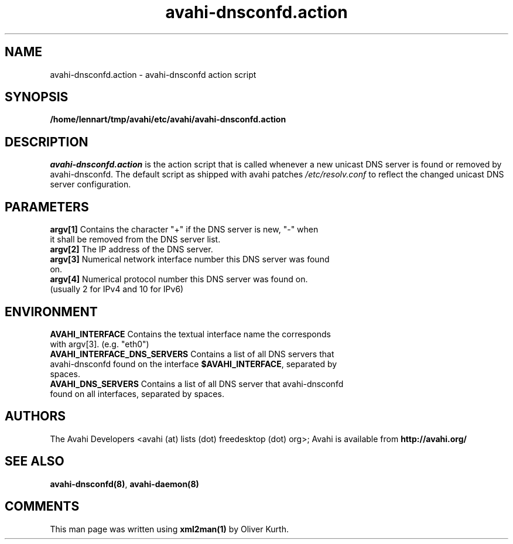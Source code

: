.TH avahi-dnsconfd.action 8 User Manuals
.SH NAME
avahi-dnsconfd.action \- avahi-dnsconfd action script
.SH SYNOPSIS
\fB/home/lennart/tmp/avahi/etc/avahi/avahi-dnsconfd.action
\f1
.SH DESCRIPTION
\fIavahi-dnsconfd.action\f1 is the action script that is called whenever a new unicast DNS server is found or removed by avahi-dnsconfd. The default script as shipped with avahi patches \fI/etc/resolv.conf\f1 to reflect the changed unicast DNS server configuration.
.SH PARAMETERS
.TP
\fBargv[1]\f1 Contains the character "+" if the DNS server is new, "-" when it shall be removed from the DNS server list.
.TP
\fBargv[2]\f1 The IP address of the DNS server.
.TP
\fBargv[3]\f1 Numerical network interface number this DNS server was found on.
.TP
\fBargv[4]\f1 Numerical protocol number this DNS server was found on. (usually 2 for IPv4 and 10 for IPv6) 
.SH ENVIRONMENT
.TP
\fBAVAHI_INTERFACE\f1 Contains the textual interface name the corresponds with argv[3]. (e.g. "eth0")
.TP
\fBAVAHI_INTERFACE_DNS_SERVERS\f1 Contains a list of all DNS servers that avahi-dnsconfd found on the interface \fB$AVAHI_INTERFACE\f1, separated by spaces.
.TP
\fBAVAHI_DNS_SERVERS\f1 Contains a list of all DNS server that avahi-dnsconfd found on all interfaces, separated by spaces.
.SH AUTHORS
The Avahi Developers <avahi (at) lists (dot) freedesktop (dot) org>; Avahi is available from \fBhttp://avahi.org/\f1
.SH SEE ALSO
\fBavahi-dnsconfd(8)\f1, \fBavahi-daemon(8)\f1
.SH COMMENTS
This man page was written using \fBxml2man(1)\f1 by Oliver Kurth.

